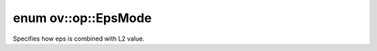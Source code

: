 .. index:: pair: enum; EpsMode
.. _doxid-namespaceov_1_1op_1abde68b9f95937807257f2be0a05165b3:

enum ov::op::EpsMode
====================

Specifies how eps is combined with L2 value.

.. ref-code-block:: cpp
	:class: doxyrest-overview-code-block

	#include <attr_types.hpp>

	enum EpsMode
	{
	    :target:`ADD<doxid-namespaceov_1_1op_1abde68b9f95937807257f2be0a05165b3a9eeb52badb613229884838847294b90d>`,
	    :target:`MAX<doxid-namespaceov_1_1op_1abde68b9f95937807257f2be0a05165b3a26a4b44a837bf97b972628509912b4a5>`,
	};

